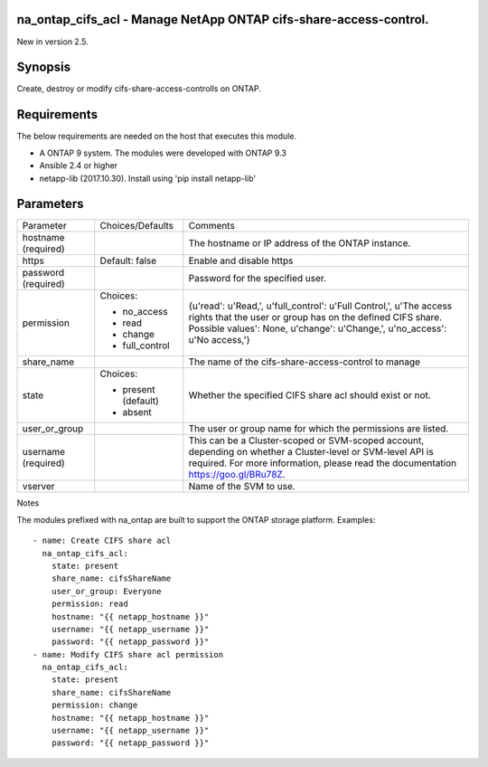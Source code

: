 ==================================================================
na_ontap_cifs_acl - Manage NetApp ONTAP cifs-share-access-control.
==================================================================
New in version 2.5.

========
Synopsis
========
Create, destroy or modify cifs-share-access-controlls on ONTAP.

============
Requirements
============
The below requirements are needed on the host that executes this module.

* A ONTAP 9 system. The modules were developed with ONTAP 9.3
* Ansible 2.4 or higher
* netapp-lib (2017.10.30). Install using 'pip install netapp-lib'

==========
Parameters
==========

+-----------------+---------------------+------------------------------------------+
|   Parameter     |   Choices/Defaults  |                 Comments                 |
+-----------------+---------------------+------------------------------------------+
| hostname        |                     | The hostname or IP address of the ONTAP  |
| (required)      |                     | instance.                                |
+-----------------+---------------------+------------------------------------------+
| https           | Default: false      | Enable and disable https                 |
+-----------------+---------------------+------------------------------------------+
| password        |                     | Password for the specified user.         |
| (required)      |                     |                                          |
+-----------------+---------------------+------------------------------------------+
| permission      | Choices:            | {u'read': u'Read,', u'full_control':     |
|                 |                     | u'Full Control,', u'The access rights    |
|                 | * no_access         | that the user or group has on the defined|
|                 | * read              | CIFS share. Possible values': None,      |
|                 | * change            | u'change': u'Change,', u'no_access':     |
|                 | * full_control      | u'No access,'}                           |
+-----------------+---------------------+------------------------------------------+
| share_name      |                     | The name of the cifs-share-access-control|
|                 |                     | to manage                                |
+-----------------+---------------------+------------------------------------------+
| state           | Choices:            | Whether the specified CIFS share acl     |
|                 |                     | should exist or not.                     |
|                 | * present (default) |                                          |
|                 | * absent            |                                          |
+-----------------+---------------------+------------------------------------------+
| user_or_group   |                     | The user or group name for which the     |
|                 |                     | permissions are listed.                  |
+-----------------+---------------------+------------------------------------------+
| username        |                     | This can be a Cluster-scoped or          |
| (required)      |                     | SVM-scoped account, depending on whether |
|                 |                     | a Cluster-level or SVM-level API is      |
|                 |                     | required. For more information, please   |
|                 |                     | read the documentation                   |
|                 |                     | https://goo.gl/BRu78Z.                   |
+-----------------+---------------------+------------------------------------------+
| vserver         |                     | Name of the SVM to use.                  |
+-----------------+---------------------+------------------------------------------+

Notes

The modules prefixed with na_ontap are built to support the ONTAP storage platform.
Examples::

 - name: Create CIFS share acl
   na_ontap_cifs_acl:
     state: present
     share_name: cifsShareName
     user_or_group: Everyone
     permission: read
     hostname: "{{ netapp_hostname }}"
     username: "{{ netapp_username }}"
     password: "{{ netapp_password }}"
 - name: Modify CIFS share acl permission
   na_ontap_cifs_acl:
     state: present
     share_name: cifsShareName
     permission: change
     hostname: "{{ netapp_hostname }}"
     username: "{{ netapp_username }}"
     password: "{{ netapp_password }}"
